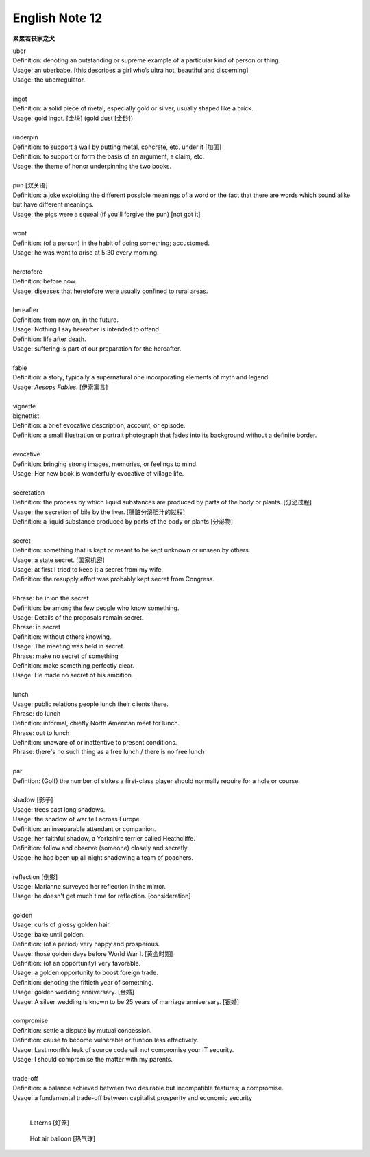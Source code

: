 ***************
English Note 12
***************

**累累若丧家之犬**

| uber
| Definition: denoting an outstanding or supreme example of a particular kind of person or thing.
| Usage: an uberbabe. [this describes a girl who’s ultra hot, beautiful and discerning]
| Usage: the uberregulator.
| 
| ingot
| Definition: a solid piece of metal, especially gold or silver, usually shaped like a brick.
| Usage: gold ingot. [金块] (gold dust [金砂])
| 
| underpin
| Definition:  to support a wall by putting metal, concrete, etc. under it [加固]
| Definition: to support or form the basis of an argument, a claim, etc.
| Usage: the theme of honor underpinning the two books.
| 
| pun [双关语]
| Definition: a joke exploiting the different possible meanings of a word or the fact that there are words which sound alike but have different meanings.
| Usage: the pigs were a squeal (if you'll forgive the pun) [not got it]
|
| wont
| Definition: (of a person) in the habit of doing something; accustomed.
| Usage: he was wont to arise at 5:30 every morning.
| 
| heretofore
| Definition: before now.
| Usage: diseases that heretofore were usually confined to rural areas.
| 
| hereafter
| Definition: from now on, in the future.
| Usage: Nothing I say hereafter is intended to offend.
| Definition: life after death.
| Usage: suffering is part of our preparation for the hereafter.
| 
| fable
| Definition:  a story, typically a supernatural one incorporating elements of myth and legend.
| Usage: *Aesops Fables*. [伊索寓言]
| 
| vignette
| bignettist
| Definition: a brief evocative description, account, or episode.
| Definition: a small illustration or portrait photograph that fades into its background without a definite border.
| 
| evocative
| Definition: bringing strong images, memories, or feelings to mind.
| Usage: Her new book is wonderfully evocative of village life. 
| 
| secretation
| Definition: the process by which liquid substances are produced by parts of the body or plants. [分泌过程]
| Usage: the secretion of bile by the liver. [肝脏分泌胆汁的过程]
| Definition: a liquid substance produced by parts of the body or plants [分泌物]
| 
| secret
| Definition: something that is kept or meant to be kept unknown or unseen by others.
| Usage: a state secret. [国家机密]
| Usage: at first I tried to keep it a secret from my wife.
| Definition: the resupply effort was probably kept secret from Congress.
| 
| Phrase: be in on the secret
| Definition: be among the few people who know something.
| Usage: Details of the proposals remain secret.
| Phrase: in secret
| Definition: without others knowing.
| Usage: The meeting was held in secret. 
| Phrase: make no secret of something
| Definition: make something perfectly clear.
| Usage: He made no secret of his ambition.
| 
| lunch
| Usage: public relations people lunch their clients there.
| Phrase: do lunch
| Definition: informal, chiefly North American meet for lunch.
| Phrase: out to lunch
| Definition: unaware of or inattentive to present conditions.
| Phrase: there's no such thing as a free lunch / there is no free lunch
| 
| par
| Defintion: (Golf) the number of strkes a first-class player should normally require for a hole or course.
| 
| shadow [影子]
| Usage: trees cast long shadows.
| Usage: the shadow of war fell across Europe.
| Definition: an inseparable attendant or companion.
| Usage: her faithful shadow, a Yorkshire terrier called Heathcliffe.
| Definition: follow and observe (someone) closely and secretly.
| Usage: he had been up all night shadowing a team of poachers.
| 
| reflection [倒影]
| Usage: Marianne surveyed her reflection in the mirror.
| Usage: he doesn't get much time for reflection. [consideration]
|
| golden
| Usage: curls of glossy golden hair.
| Usage: bake until golden.
| Definition: (of a period) very happy and prosperous.
| Usage: those golden days before World War I. [黄金时期]
| Definition: (of an opportunity) very favorable.
| Usage: a golden opportunity to boost foreign trade.
| Definition: denoting the fiftieth year of something.
| Usage: golden wedding anniversary. [金婚]
| Usage: A silver wedding is known to be 25 years of marriage anniversary. [银婚]
| 
| compromise
| Definition: settle a dispute by mutual concession.
| Definition: cause to become vulnerable or funtion less effectively.
| Usage: Last month’s leak of source code will not compromise your IT security.
| Usage: I should compromise the matter with my parents.
| 
| trade-off
| Definition: a balance achieved between two desirable but incompatible features; a compromise.
| Usage: a fundamental trade-off between capitalist prosperity and economic security
| 

.. image:: images/mist_on_moors.jpg
.. image:: images/foothill.jpg
.. image:: images/sunrise.jpg
.. image:: images/river.jpg
.. image:: images/sea_side.jpg
.. image:: images/water_reflection.jpg

.. figure:: images/spring_festival_laterns.jpg

   Laterns [灯笼]

.. figure:: images/hot-air-balloon.jpg

   Hot air balloon [热气球]